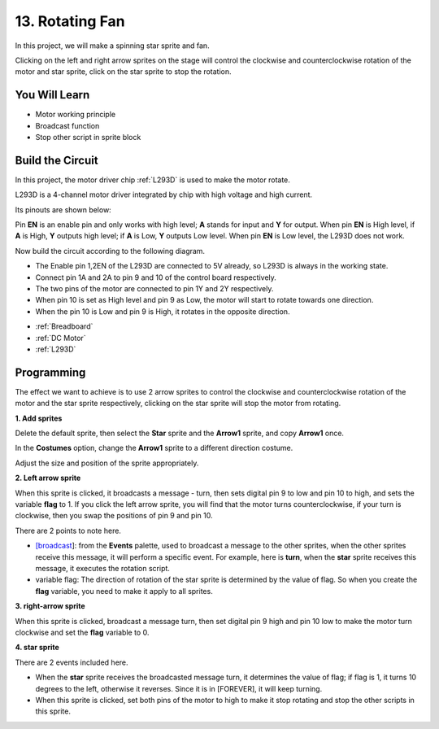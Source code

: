 13. Rotating Fan
========================

In this project, we will make a spinning star sprite and fan.

Clicking on the left and right arrow sprites on the stage will control the clockwise and counterclockwise rotation of the motor and star sprite, click on the star sprite to stop the rotation.

.. image:: img/13_fan.png

You Will Learn
---------------------

- Motor working principle
- Broadcast function
- Stop other script in sprite block

Build the Circuit
-----------------------

In this project, the motor driver chip :ref:`L293D` is used to make the motor rotate.

L293D is a 4-channel motor driver integrated by chip with high voltage and high current. 

Its pinouts are shown below: 

Pin **EN** is an enable pin and only works with high level; **A** stands for input and **Y** for output. When pin **EN** is High level, if **A** is High, **Y** outputs high level; if **A** is Low, **Y** outputs Low level. When pin **EN** is Low level, the L293D does not work.

.. image:: img/13_l293d.png

Now build the circuit according to the following diagram.

* The Enable pin 1,2EN of the L293D are connected to 5V already, so L293D is always in the working state. 
* Connect pin 1A and 2A to pin 9 and 10 of the control board respectively. 
* The two pins of the motor are connected to pin 1Y and 2Y respectively. 
* When pin 10 is set as High level and pin 9 as Low, the motor will start to rotate towards one direction. 
* When the pin 10 is Low and pin 9 is High, it rotates in the opposite direction.

.. image:: img/13_circuit.png

* :ref:`Breadboard`
* :ref:`DC Motor`
* :ref:`L293D` 

Programming
------------------
The effect we want to achieve is to use 2 arrow sprites to control the clockwise and counterclockwise rotation of the motor and the star sprite respectively, clicking on the star sprite will stop the motor from rotating.

**1. Add sprites**

Delete the default sprite, then select the **Star** sprite and the **Arrow1** sprite, and copy **Arrow1** once.

.. image:: img/13_star.png

In the **Costumes** option, change the **Arrow1** sprite to a different direction costume.

.. image:: img/13_star1.png

Adjust the size and position of the sprite appropriately.

.. image:: img/13_star2.png

**2. Left arrow sprite**

When this sprite is clicked, it broadcasts a message - turn, then sets digital pin 9 to low and pin 10 to high, and sets the variable **flag** to 1. If you click the left arrow sprite, you will find that the motor turns counterclockwise, if your turn is clockwise, then you swap the positions of pin 9 and pin 10.

There are 2 points to note here.

* `[broadcast <https://en.scratch-wiki.info/wiki/Broadcast>`_]: from the **Events** palette, used to broadcast a message to the other sprites, when the other sprites receive this message, it will perform a specific event. For example, here is **turn**, when the **star** sprite receives this message, it executes the rotation script.
* variable flag: The direction of rotation of the star sprite is determined by the value of flag. So when you create the **flag** variable, you need to make it apply to all sprites.

.. image:: img/13_left.png

**3. right-arrow sprite**

When this sprite is clicked, broadcast a message turn, then set digital pin 9 high and pin 10 low to make the motor turn clockwise and set the **flag** variable to 0.

.. image:: img/13_right.png

**4. star sprite**

There are 2 events included here.

* When the **star** sprite receives the broadcasted message turn, it determines the value of flag; if flag is 1, it turns 10 degrees to the left, otherwise it reverses. Since it is in [FOREVER], it will keep turning.
* When this sprite is clicked, set both pins of the motor to high to make it stop rotating and stop the other scripts in this sprite.

.. image:: img/13_broadcast.png



